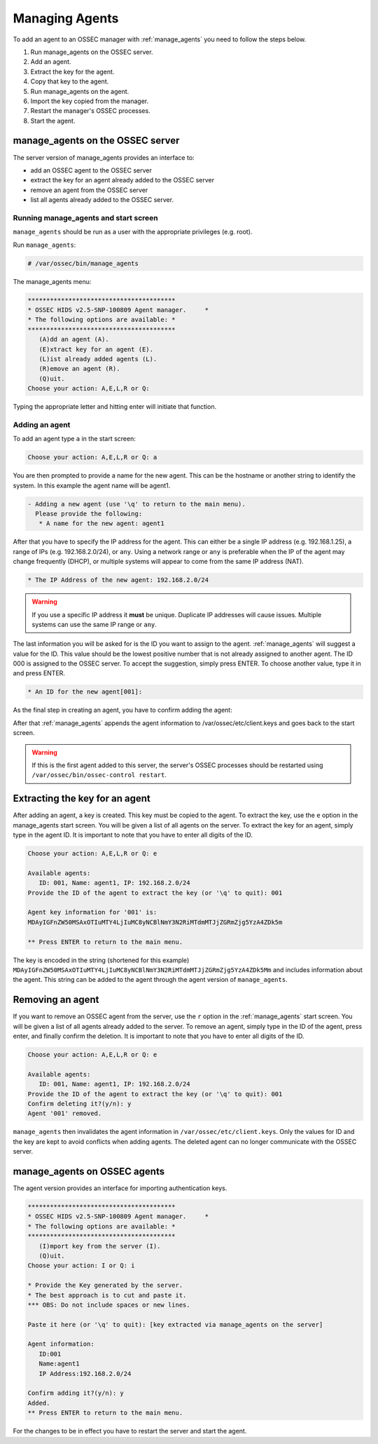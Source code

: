 
.. _manual_agent_manage:

Managing Agents 
===============

To add an agent to an OSSEC manager with :ref:`manage_agents` you need to follow the steps below.

1. Run manage_agents on the OSSEC server.
2. Add an agent.
3. Extract the key for the agent.
4. Copy that key to the agent.
5. Run manage_agents on the agent.
6. Import the key copied from the manager.
7. Restart the manager's OSSEC processes.
8. Start the agent.


manage_agents on the OSSEC server
---------------------------------

The server version of manage_agents provides an interface to:

- add an OSSEC agent to the OSSEC server
- extract the key for an agent already added to the OSSEC server
- remove an agent from the OSSEC server
- list all agents already added to the OSSEC server.


Running manage_agents and start screen
^^^^^^^^^^^^^^^^^^^^^^^^^^^^^^^^^^^^^^

``manage_agents`` should be run as a user with 
the appropriate privileges (e.g. root).

Run ``manage_agents``:

.. code-block:: console

    # /var/ossec/bin/manage_agents

The manage_agents menu:

.. code-block:: console

    ****************************************
    * OSSEC HIDS v2.5-SNP-100809 Agent manager.     *
    * The following options are available: *
    ****************************************
       (A)dd an agent (A).
       (E)xtract key for an agent (E).
       (L)ist already added agents (L).
       (R)emove an agent (R).
       (Q)uit.
    Choose your action: A,E,L,R or Q:

Typing the appropriate letter and hitting enter will initiate that function.

Adding an agent
^^^^^^^^^^^^^^^

To add an agent type ``a`` in the start screen:

.. code-block:: console

    Choose your action: A,E,L,R or Q: a

You are then prompted to provide a name for the new agent.
This can be the hostname or another string to identify the system. 
In this example the agent name will be agent1.

.. code-block:: console

    - Adding a new agent (use '\q' to return to the main menu).
      Please provide the following:
       * A name for the new agent: agent1

After that you have to specify the IP address for the agent. This can either be a single 
IP address (e.g. 192.168.1.25), a range of IPs (e.g. 192.168.2.0/24), or ``any``. Using a 
network range or ``any`` is preferable when the IP of the agent may change frequently  
(DHCP), or multiple systems will appear to come from the same IP address (NAT).

.. code-block:: console

       * The IP Address of the new agent: 192.168.2.0/24

.. warning::

   If you use a specific IP address it **must** be unique. Duplicate IP addresses will cause issues.
   Multiple systems can use the same IP range or ``any``.


The last information you will be asked for is the ID you want to assign to the agent. 
:ref:`manage_agents` will suggest a value for the ID. This value should be the lowest positive 
number that is not already assigned to another agent. The ID 000 is assigned to the 
OSSEC server. To accept the suggestion, simply press ENTER. To choose another value, 
type it in and press ENTER.

.. code-block:: console

       * An ID for the new agent[001]:

As the final step in creating an agent, you have to confirm adding the agent:

.. code-block:: console
    Agent information:
       ID:002
       Name:agent1
       IP Address:192.168.2.0/24

    Confirm adding it?(y/n): y
    Agent added.

After that :ref:`manage_agents` appends the agent information to /var/ossec/etc/client.keys 
and goes back to the start screen.

.. warning::

   If this is the first agent added to this server, the server's OSSEC processes should be restarted using ``/var/ossec/bin/ossec-control restart``.


Extracting the key for an agent
-------------------------------

After adding an agent, a key is created. This key must be copied to the agent. 
To extract the key, use the ``e`` option in the manage_agents start screen. You will be 
given a list of all agents on the server. To extract the key for an agent, 
simply type in the agent ID. It is important to note that you have 
to enter all digits of the ID.

.. code-block:: console

    Choose your action: A,E,L,R or Q: e

    Available agents: 
       ID: 001, Name: agent1, IP: 192.168.2.0/24
    Provide the ID of the agent to extract the key (or '\q' to quit): 001

    Agent key information for '001' is: 
    MDAyIGFnZW50MSAxOTIuMTY4LjIuMC8yNCBlNmY3N2RiMTdmMTJjZGRmZjg5YzA4ZDk5m

    ** Press ENTER to return to the main menu.

The key is encoded in the string (shortened for this example)
``MDAyIGFnZW50MSAxOTIuMTY4LjIuMC8yNCBlNmY3N2RiMTdmMTJjZGRmZjg5YzA4ZDk5Mm`` 
and includes information about the agent. This string can be added to the agent through the agent version of 
``manage_agents``.

Removing an agent
-----------------

If you want to remove an OSSEC agent from the server, use the ``r`` option in the :ref:`manage_agents`
start screen. You will be given a list of all agents already added to the server. To remove 
an agent, simply type in the ID of the agent, press enter, and finally confirm the deletion. 
It is important to note that you have to enter all digits of the ID.

.. code-block:: console

    Choose your action: A,E,L,R or Q: e

    Available agents: 
       ID: 001, Name: agent1, IP: 192.168.2.0/24
    Provide the ID of the agent to extract the key (or '\q' to quit): 001
    Confirm deleting it?(y/n): y
    Agent '001' removed.

``manage_agents`` then invalidates the agent information in 
``/var/ossec/etc/client.keys``. Only the values for ID and the key are kept to 
avoid conflicts when adding agents. The deleted agent can no longer 
communicate with the OSSEC server.


manage_agents on OSSEC agents
------------------------------

The agent version provides an interface for importing authentication keys.

.. code-block:: console

    ****************************************
    * OSSEC HIDS v2.5-SNP-100809 Agent manager.     *
    * The following options are available: *
    ****************************************
       (I)mport key from the server (I).
       (Q)uit.
    Choose your action: I or Q: i

    * Provide the Key generated by the server.
    * The best approach is to cut and paste it.
    *** OBS: Do not include spaces or new lines.

    Paste it here (or '\q' to quit): [key extracted via manage_agents on the server]

    Agent information:
       ID:001
       Name:agent1
       IP Address:192.168.2.0/24

    Confirm adding it?(y/n): y
    Added.
    ** Press ENTER to return to the main menu.


For the changes to be in effect you have to 
restart the server and start the agent.





